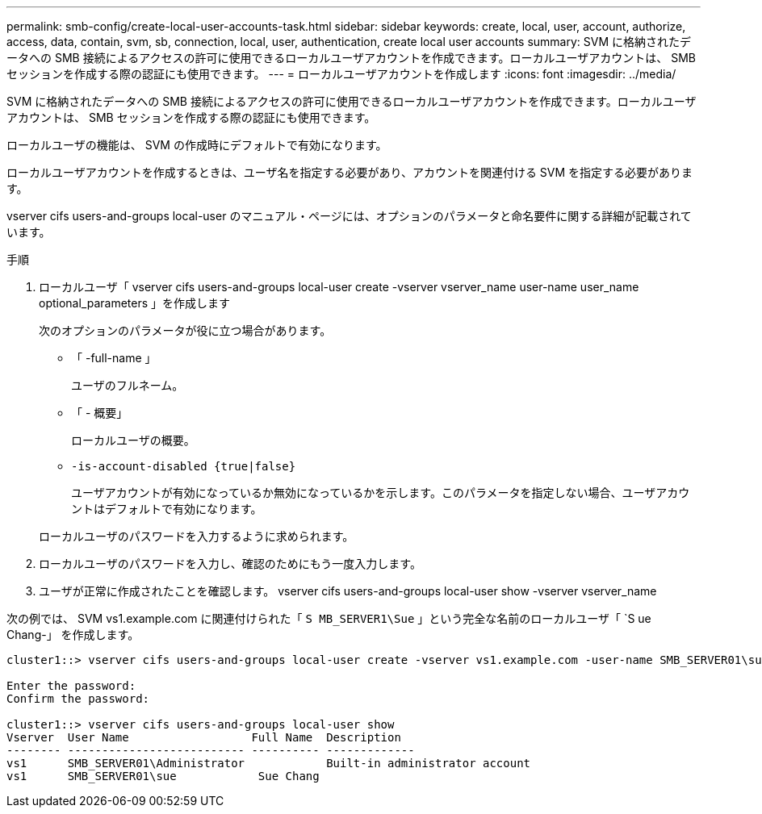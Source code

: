 ---
permalink: smb-config/create-local-user-accounts-task.html 
sidebar: sidebar 
keywords: create, local, user, account, authorize, access, data, contain, svm, sb, connection, local, user, authentication, create local user accounts 
summary: SVM に格納されたデータへの SMB 接続によるアクセスの許可に使用できるローカルユーザアカウントを作成できます。ローカルユーザアカウントは、 SMB セッションを作成する際の認証にも使用できます。 
---
= ローカルユーザアカウントを作成します
:icons: font
:imagesdir: ../media/


[role="lead"]
SVM に格納されたデータへの SMB 接続によるアクセスの許可に使用できるローカルユーザアカウントを作成できます。ローカルユーザアカウントは、 SMB セッションを作成する際の認証にも使用できます。

ローカルユーザの機能は、 SVM の作成時にデフォルトで有効になります。

ローカルユーザアカウントを作成するときは、ユーザ名を指定する必要があり、アカウントを関連付ける SVM を指定する必要があります。

vserver cifs users-and-groups local-user のマニュアル・ページには、オプションのパラメータと命名要件に関する詳細が記載されています。

.手順
. ローカルユーザ「 vserver cifs users-and-groups local-user create -vserver vserver_name user-name user_name optional_parameters 」を作成します
+
次のオプションのパラメータが役に立つ場合があります。

+
** 「 -full-name 」
+
ユーザのフルネーム。

** 「 - 概要」
+
ローカルユーザの概要。

** `-is-account-disabled {true|false}`
+
ユーザアカウントが有効になっているか無効になっているかを示します。このパラメータを指定しない場合、ユーザアカウントはデフォルトで有効になります。



+
ローカルユーザのパスワードを入力するように求められます。

. ローカルユーザのパスワードを入力し、確認のためにもう一度入力します。
. ユーザが正常に作成されたことを確認します。 vserver cifs users-and-groups local-user show -vserver vserver_name


次の例では、 SVM vs1.example.com に関連付けられた「 `S MB_SERVER1\Sue` 」という完全な名前のローカルユーザ「 `S ue Chang-」 を作成します。

[listing]
----
cluster1::> vserver cifs users-and-groups local-user create -vserver vs1.example.com ‑user-name SMB_SERVER01\sue -full-name "Sue Chang"

Enter the password:
Confirm the password:

cluster1::> vserver cifs users-and-groups local-user show
Vserver  User Name                  Full Name  Description
-------- -------------------------- ---------- -------------
vs1      SMB_SERVER01\Administrator            Built-in administrator account
vs1      SMB_SERVER01\sue            Sue Chang
----
